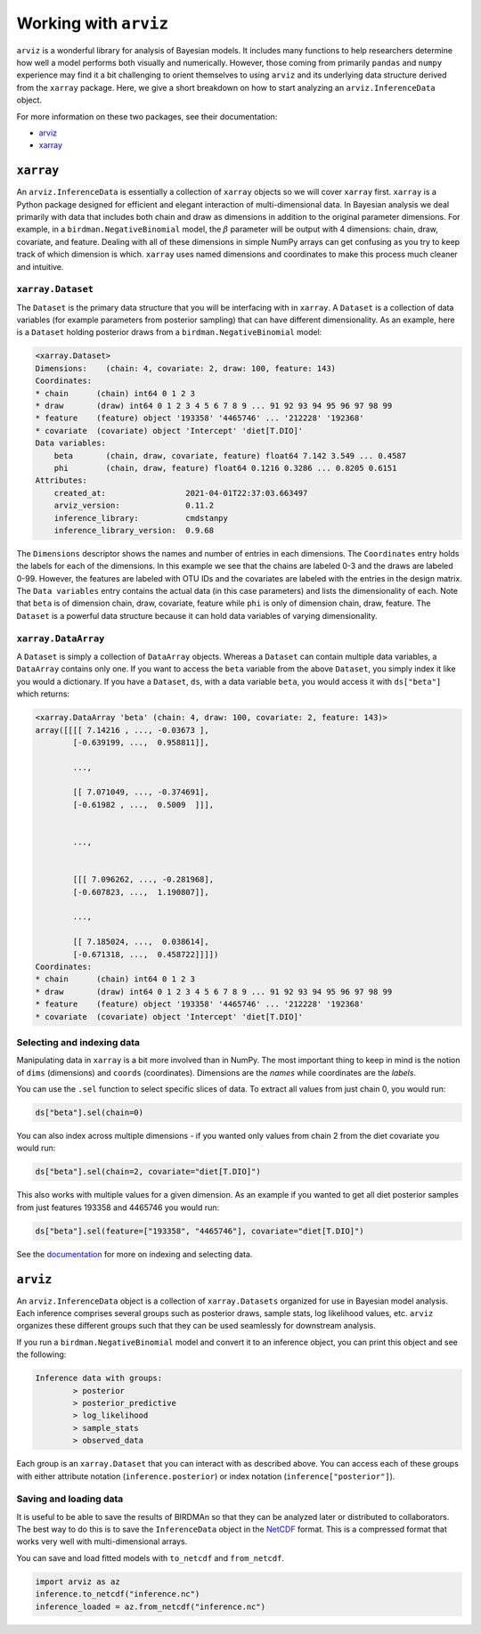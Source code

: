 Working with ``arviz``
======================

``arviz`` is a wonderful library for analysis of Bayesian models. It includes many functions to help researchers determine how well a model performs both visually and numerically. However, those coming from primarily ``pandas`` and ``numpy`` experience may find it a bit challenging to orient themselves to using ``arviz`` and its underlying data structure derived from the ``xarray`` package. Here, we give a short breakdown on how to start analyzing an ``arviz.InferenceData`` object.

For more information on these two packages, see their documentation:

* `arviz <https://arviz-devs.github.io/arviz/index.html>`_
* `xarray <http://xarray.pydata.org/en/stable/>`_

``xarray``
----------

An ``arviz.InferenceData`` is essentially a collection of ``xarray`` objects so we will cover ``xarray`` first. ``xarray`` is a Python package designed for efficient and elegant interaction of multi-dimensional data. In Bayesian analysis we deal primarily with data that includes both chain and draw as dimensions in addition to the original parameter dimensions. For example, in a ``birdman.NegativeBinomial`` model, the :math:`\beta` parameter will be output with 4 dimensions: chain, draw, covariate, and feature. Dealing with all of these dimensions in simple NumPy arrays can get confusing as you try to keep track of which dimension is which. ``xarray`` uses named dimensions and coordinates to make this process much cleaner and intuitive.

``xarray.Dataset``
^^^^^^^^^^^^^^^^^^

The ``Dataset`` is the primary data structure that you will be interfacing with in ``xarray``. A ``Dataset`` is a collection of data variables (for example parameters from posterior sampling) that can have different dimensionality. As an example, here is a ``Dataset`` holding posterior draws from a ``birdman.NegativeBinomial`` model:

.. code-block::

    <xarray.Dataset>
    Dimensions:    (chain: 4, covariate: 2, draw: 100, feature: 143)
    Coordinates:
    * chain      (chain) int64 0 1 2 3
    * draw       (draw) int64 0 1 2 3 4 5 6 7 8 9 ... 91 92 93 94 95 96 97 98 99
    * feature    (feature) object '193358' '4465746' ... '212228' '192368'
    * covariate  (covariate) object 'Intercept' 'diet[T.DIO]'
    Data variables:
        beta       (chain, draw, covariate, feature) float64 7.142 3.549 ... 0.4587
        phi        (chain, draw, feature) float64 0.1216 0.3286 ... 0.8205 0.6151
    Attributes:
        created_at:                 2021-04-01T22:37:03.663497
        arviz_version:              0.11.2
        inference_library:          cmdstanpy
        inference_library_version:  0.9.68

The ``Dimensions`` descriptor shows the names and number of entries in each dimensions. The ``Coordinates`` entry holds the labels for each of the dimensions. In this example we see that the chains are labeled 0-3 and the draws are labeled 0-99. However, the features are labeled with OTU IDs and the covariates are labeled with the entries in the design matrix. The ``Data variables`` entry contains the actual data (in this case parameters) and lists the dimensionality of each. Note that ``beta`` is of dimension chain, draw, covariate, feature while ``phi`` is only of dimension chain, draw, feature. The ``Dataset`` is a powerful data structure because it can hold data variables of varying dimensionality.

``xarray.DataArray``
^^^^^^^^^^^^^^^^^^^^

A ``Dataset`` is simply a collection of ``DataArray`` objects. Whereas a ``Dataset`` can contain multiple data variables, a ``DataArray`` contains only one. If you want to access the ``beta`` variable from the above ``Dataset``, you simply index it like you would a dictionary. If you have a ``Dataset``, ``ds``, with a data variable ``beta``, you would access it with ``ds["beta"]`` which returns:

.. code-block::

    <xarray.DataArray 'beta' (chain: 4, draw: 100, covariate: 2, feature: 143)>
    array([[[[ 7.14216 , ..., -0.03673 ],
            [-0.639199, ...,  0.958811]],

            ...,

            [[ 7.071049, ..., -0.374691],
            [-0.61982 , ...,  0.5009  ]]],


            ...,


            [[[ 7.096262, ..., -0.281968],
            [-0.607823, ...,  1.190807]],

            ...,

            [[ 7.185024, ...,  0.038614],
            [-0.671318, ...,  0.458722]]]])
    Coordinates:
    * chain      (chain) int64 0 1 2 3
    * draw       (draw) int64 0 1 2 3 4 5 6 7 8 9 ... 91 92 93 94 95 96 97 98 99
    * feature    (feature) object '193358' '4465746' ... '212228' '192368'
    * covariate  (covariate) object 'Intercept' 'diet[T.DIO]'

Selecting and indexing data
^^^^^^^^^^^^^^^^^^^^^^^^^^^

Manipulating data in ``xarray`` is a bit more involved than in NumPy. The most important thing to keep in mind is the notion of ``dims`` (dimensions) and ``coords`` (coordinates). Dimensions are the *names* while coordinates are the *labels*.

You can use the ``.sel`` function to select specific slices of data. To extract all values from just chain 0, you would run:

.. code-block:: python

    ds["beta"].sel(chain=0)

You can also index across multiple dimensions - if you wanted only values from chain 2 from the diet covariate you would run:

.. code-block:: python

    ds["beta"].sel(chain=2, covariate="diet[T.DIO]")

This also works with multiple values for a given dimension. As an example if you wanted to get all diet posterior samples from just features 193358 and 4465746 you would run:

.. code-block:: python

    ds["beta"].sel(feature=["193358", "4465746"], covariate="diet[T.DIO]")

See the `documentation <http://xarray.pydata.org/en/stable/indexing.html>`_ for more on indexing and selecting data.

``arviz``
---------

An ``arviz.InferenceData`` object is a collection of ``xarray.Datasets`` organized for use in Bayesian model analysis. Each inference comprises several groups such as posterior draws, sample stats, log likelihood values, etc. ``arviz`` organizes these different groups such that they can be used seamlessly for downstream analysis.

If you run a ``birdman.NegativeBinomial`` model and convert it to an inference object, you can print this object and see the following:

.. code-block:: bash

    Inference data with groups:
            > posterior
            > posterior_predictive
            > log_likelihood
            > sample_stats
            > observed_data

Each group is an ``xarray.Dataset`` that you can interact with as described above. You can access each of these groups with either attribute notation (``inference.posterior``) or index notation (``inference["posterior"]``).

Saving and loading data
^^^^^^^^^^^^^^^^^^^^^^^

It is useful to be able to save the results of BIRDMAn so that they can be analyzed later or distributed to collaborators. The best way to do this is to save the ``InferenceData`` object in the `NetCDF <https://www.unidata.ucar.edu/software/netcdf/>`_ format. This is a compressed format that works very well with multi-dimensional arrays.

You can save and load fitted models with ``to_netcdf`` and ``from_netcdf``.

.. code-block:: python

    import arviz as az
    inference.to_netcdf("inference.nc")
    inference_loaded = az.from_netcdf("inference.nc")
